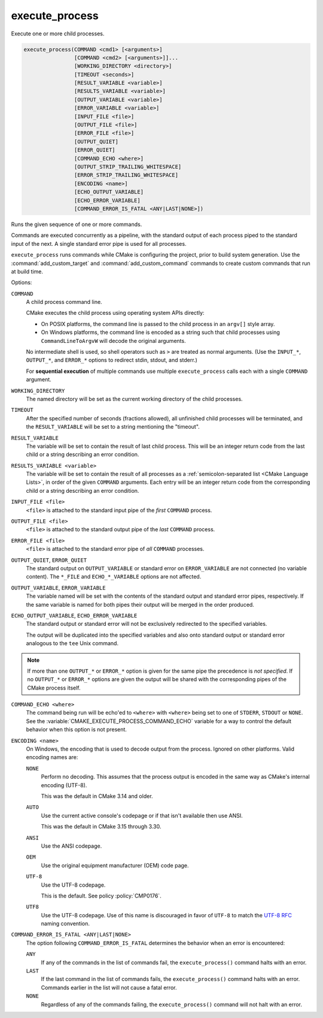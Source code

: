execute_process
---------------

Execute one or more child processes.

.. code-block:: cmake

  execute_process(COMMAND <cmd1> [<arguments>]
                  [COMMAND <cmd2> [<arguments>]]...
                  [WORKING_DIRECTORY <directory>]
                  [TIMEOUT <seconds>]
                  [RESULT_VARIABLE <variable>]
                  [RESULTS_VARIABLE <variable>]
                  [OUTPUT_VARIABLE <variable>]
                  [ERROR_VARIABLE <variable>]
                  [INPUT_FILE <file>]
                  [OUTPUT_FILE <file>]
                  [ERROR_FILE <file>]
                  [OUTPUT_QUIET]
                  [ERROR_QUIET]
                  [COMMAND_ECHO <where>]
                  [OUTPUT_STRIP_TRAILING_WHITESPACE]
                  [ERROR_STRIP_TRAILING_WHITESPACE]
                  [ENCODING <name>]
                  [ECHO_OUTPUT_VARIABLE]
                  [ECHO_ERROR_VARIABLE]
                  [COMMAND_ERROR_IS_FATAL <ANY|LAST|NONE>])

Runs the given sequence of one or more commands.

Commands are executed concurrently as a pipeline, with the standard
output of each process piped to the standard input of the next.
A single standard error pipe is used for all processes.

``execute_process`` runs commands while CMake is configuring the project,
prior to build system generation.  Use the :command:`add_custom_target` and
:command:`add_custom_command` commands to create custom commands that run
at build time.

Options:

``COMMAND``
 A child process command line.

 CMake executes the child process using operating system APIs directly:

 * On POSIX platforms, the command line is passed to the
   child process in an ``argv[]`` style array.

 * On Windows platforms, the command line is encoded as a string such
   that child processes using ``CommandLineToArgvW`` will decode the
   original arguments.

 No intermediate shell is used, so shell operators such as ``>``
 are treated as normal arguments.
 (Use the ``INPUT_*``, ``OUTPUT_*``, and ``ERROR_*`` options to
 redirect stdin, stdout, and stderr.)

 For **sequential execution** of multiple commands use multiple
 ``execute_process`` calls each with a single ``COMMAND`` argument.

``WORKING_DIRECTORY``
 The named directory will be set as the current working directory of
 the child processes.

``TIMEOUT``
 After the specified number of seconds (fractions allowed), all unfinished
 child processes will be terminated, and the ``RESULT_VARIABLE`` will be
 set to a string mentioning the "timeout".

``RESULT_VARIABLE``
 The variable will be set to contain the result of last child process.
 This will be an integer return code from the last child or a string
 describing an error condition.

``RESULTS_VARIABLE <variable>``
 .. versionadded:: 3.10

 The variable will be set to contain the result of all processes as a
 :ref:`semicolon-separated list <CMake Language Lists>`, in order of the
 given ``COMMAND`` arguments.  Each entry will be an integer return code
 from the corresponding child or a string describing an error condition.

``INPUT_FILE <file>``
 ``<file>`` is attached to the standard input pipe of the *first* ``COMMAND``
 process.

``OUTPUT_FILE <file>``
 ``<file>`` is attached to the standard output pipe of the *last* ``COMMAND``
 process.

``ERROR_FILE <file>``
 ``<file>`` is attached to the standard error pipe of *all* ``COMMAND``
 processes.

.. versionadded:: 3.3
  If the same ``<file>`` is named for both ``OUTPUT_FILE`` and ``ERROR_FILE``
  then it will be used for both standard output and standard error pipes.

``OUTPUT_QUIET``, ``ERROR_QUIET``
 The standard output on ``OUTPUT_VARIABLE`` or standard error on
 ``ERROR_VARIABLE`` are not connected (no variable content).
 The  ``*_FILE`` and ``ECHO_*_VARIABLE`` options are not affected.

``OUTPUT_VARIABLE``, ``ERROR_VARIABLE``
 The variable named will be set with the contents of the standard output
 and standard error pipes, respectively.  If the same variable is named
 for both pipes their output will be merged in the order produced.

``ECHO_OUTPUT_VARIABLE``, ``ECHO_ERROR_VARIABLE``
  .. versionadded:: 3.18

  The standard output or standard error will not be exclusively redirected to
  the specified variables.

  The output will be duplicated into the specified variables and also onto
  standard output or standard error analogous to the ``tee`` Unix command.

.. note::
  If more than one ``OUTPUT_*`` or ``ERROR_*`` option is given for the
  same pipe the precedence is *not specified*.
  If no ``OUTPUT_*`` or ``ERROR_*`` options are given the output will
  be shared with the corresponding pipes of the CMake process itself.

``COMMAND_ECHO <where>``
 .. versionadded:: 3.15

 The command being run will be echo'ed to ``<where>`` with ``<where>``
 being set to one of ``STDERR``, ``STDOUT`` or ``NONE``.
 See the :variable:`CMAKE_EXECUTE_PROCESS_COMMAND_ECHO` variable for a way
 to control the default behavior when this option is not present.

``ENCODING <name>``
 .. versionadded:: 3.8

 On Windows, the encoding that is used to decode output from the process.
 Ignored on other platforms.
 Valid encoding names are:

 ``NONE``
   Perform no decoding.  This assumes that the process output is encoded
   in the same way as CMake's internal encoding (UTF-8).

   This was the default in CMake 3.14 and older.

 ``AUTO``
   Use the current active console's codepage or if that isn't
   available then use ANSI.

   This was the default in CMake 3.15 through 3.30.

 ``ANSI``
   Use the ANSI codepage.

 ``OEM``
   Use the original equipment manufacturer (OEM) code page.

 ``UTF-8``
   .. versionadded:: 3.11

   Use the UTF-8 codepage.

   This is the default.  See policy :policy:`CMP0176`.

 ``UTF8``
   Use the UTF-8 codepage.  Use of this name is discouraged in favor
   of ``UTF-8`` to match the
   `UTF-8 RFC <https://datatracker.ietf.org/doc/html/rfc3629>`_
   naming convention.

``COMMAND_ERROR_IS_FATAL <ANY|LAST|NONE>``
  .. versionadded:: 3.19

  The option following ``COMMAND_ERROR_IS_FATAL`` determines the behavior when
  an error is encountered:

  ``ANY``
    If any of the commands in the list of commands fail, the
    ``execute_process()`` command halts with an error.

  ``LAST``
    If the last command in the list of commands fails, the
    ``execute_process()`` command halts with an error.
    Commands earlier in the list will not cause a fatal error.


  ``NONE``
    .. versionadded:: 4.0

    Regardless of any of the commands failing, the ``execute_process()``
    command will not halt with an error.

  .. versionadded:: 4.0

    If not provided, the
    :variable:`CMAKE_EXECUTE_PROCESS_COMMAND_ERROR_IS_FATAL` variable
    is checked.  If the variable is not set, the default is ``NONE``.
    If ``RESULT_VARIABLE`` or ``RESULTS_VARIABLE`` is supplied,
    :variable:`CMAKE_EXECUTE_PROCESS_COMMAND_ERROR_IS_FATAL` is ignored.
